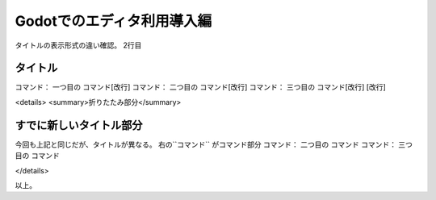 .. マークダウン表示との違いを確認する。:

Godotでのエディタ利用導入編
==============================

タイトルの表示形式の違い確認。
2行目

タイトル
~~~~~~~~~~~~~~~~~~~~~~~~~~

コマンド： ``一つ目の`` コマンド[改行]
コマンド： ``二つ目の`` コマンド[改行]
コマンド： ``三つ目の`` コマンド[改行]
[改行]

<details>
<summary>折りたたみ部分</summary>

すでに新しいタイトル部分
~~~~~~~~~~~~~~~~~~~~~~~~~~

今回も上記と同じだが、タイトルが異なる。
右の``コマンド`` がコマンド部分
コマンド： ``二つ目の`` コマンド
コマンド： ``三つ目の`` コマンド

</details>

以上。
